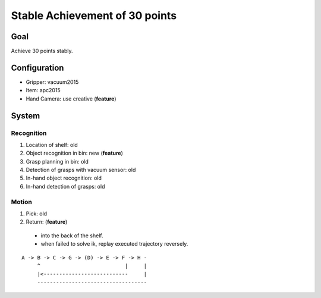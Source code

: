 Stable Achievement of 30 points
===============================


Goal
----

Achieve 30 points stably.


Configuration
-------------

- Gripper: vacuum2015
- Item: apc2015
- Hand Camera: use creative (**feature**)


System
------

Recognition
+++++++++++

1. Location of shelf: old
2. Object recognition in bin: new (**feature**)
3. Grasp planning in bin: old
4. Detection of grasps with vacuum sensor: old
5. In-hand object recognition: old
6. In-hand detection of grasps: old

Motion
++++++

1. Pick: old
2. Return: (**feature**)
  - into the back of the shelf.
  - when failed to solve ik, replay executed trajectory reversely.

::

  A -> B -> C -> G -> (D) -> E -> F -> H -
       ^                           |     |
       |<---------------------------     |
       -----------------------------------